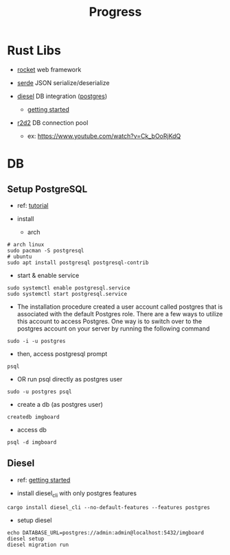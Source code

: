 #+title: Progress

* Rust Libs
+ [[https://rocket.rs/v0.4/][rocket]]
  web framework

+ [[https://serde.rs/][serde]]
  JSON serialize/deserialize

+ [[https://diesel.rs/][diesel]]
  DB integration ([[https://wiki.archlinux.org/title/PostgreSQL][postgres]])
  - [[https://diesel.rs/guides/getting-started][getting started]]

+ [[https://docs.rs/r2d2/0.8.2/r2d2/index.html][r2d2]]
  DB connection pool
  - ex: https://www.youtube.com/watch?v=Ck_bOoRjKdQ

* DB
** Setup PostgreSQL
- ref: [[https://www.digitalocean.com/community/tutorials/how-to-install-postgresql-on-ubuntu-20-04-quickstart][tutorial]]

+ install
  - arch
#+begin_src shell
# arch linux
sudo pacman -S postgresql
# ubuntu
sudo apt install postgresql postgresql-contrib
#+end_src

+ start & enable service
#+begin_src shell
sudo systemctl enable postgresql.service
sudo systemctl start postgresql.service
#+end_src


+ The installation procedure created a user account called postgres that is associated with the default Postgres role. There are a few ways to utilize this account to access Postgres. One way is to switch over to the postgres account on your server by running the following command
#+begin_src shell
sudo -i -u postgres
#+end_src

+ then, access postgresql prompt
#+begin_src shell
psql
#+end_src

+ OR run psql directly as postgres user
#+begin_src shell
sudo -u postgres psql
#+end_src

+ create a db (as postgres user)
#+begin_src shell
createdb imgboard
#+end_src

+ access db
#+begin_src shell
psql -d imgboard
#+end_src

** Diesel
- ref: [[https://diesel.rs/guides/getting-started][getting started]]

+ install diesel_cli with only postgres features
#+begin_src shell
cargo install diesel_cli --no-default-features --features postgres
#+end_src

+ setup diesel
#+begin_src shell
echo DATABASE_URL=postgres://admin:admin@localhost:5432/imgboard
diesel setup
diesel migration run
#+end_src

